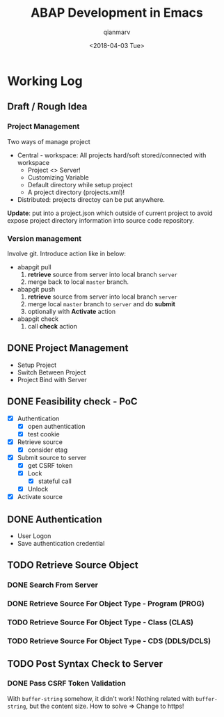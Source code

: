 #+TITLE: ABAP Development in Emacs
#+AUTHOR: qianmarv
#+DATE: <2018-04-03 Tue>

* Working Log
** Draft / Rough Idea
*** Project Management
    Two ways of manage project
    - Central - workspace: All projects hard/soft stored/connected with workspace
      * Project <> Server!
      * Customizing Variable
      * Default directory while setup project
      * A project directory (projects.xml)!
    - Distributed: projects directoy can be put anywhere.
    *Update*: put into a project.json which outside of current project to avoid
    expose project directory information into source code repository.
*** Version management
    Involve git.
    Introduce action like in below:
    - abapgit pull 
      1. *retrieve* source from server into local branch ~server~
      2. merge back to local ~master~ branch.
    - abapgit push 
      1. *retrieve* source from server into local branch ~server~
      2. merge local ~master~ branch to ~server~ and do *submit*
      3. optionally with *Activate* action
    - abapgit check
      1. call *check* action
** DONE Project Management
   CLOSED: [2018-03-16 Fri 19:04]
   - Setup Project
   - Switch Between Project
   - Project Bind with Server
** DONE Feasibility check - PoC
   CLOSED: [2018-04-03 Tue 09:40]
   - [X] Authentication
     - [X] open authentication
     - [X] test cookie
   - [X] Retrieve source
     - [X] consider etag
   - [X] Submit source to server
     - [X] get CSRF token
     - [X] Lock
       - [X] stateful call
     - [X] Unlock
   - [X] Activate source

** DONE Authentication
   CLOSED: [2018-03-20 Tue 19:05]
   - User Logon
   - Save authentication credential
** TODO Retrieve Source Object
*** DONE Search From Server
    CLOSED: [2018-03-26 Mon 19:07]
*** DONE Retrieve Source For Object Type - Program (PROG)
    CLOSED: [2018-03-26 Mon 19:08]
*** TODO Retrieve Source For Object Type - Class (CLAS)
*** TODO Retrieve Source For Object Type - CDS (DDLS/DCLS)
** TODO Post Syntax Check to Server 
*** DONE Pass CSRF Token Validation 
    CLOSED: [2018-03-28 Wed 18:17]
    With ~buffer-string~ somehow, it didn't work!
    Nothing related with ~buffer-string~, but the content size.
    How to solve => Change to https!
